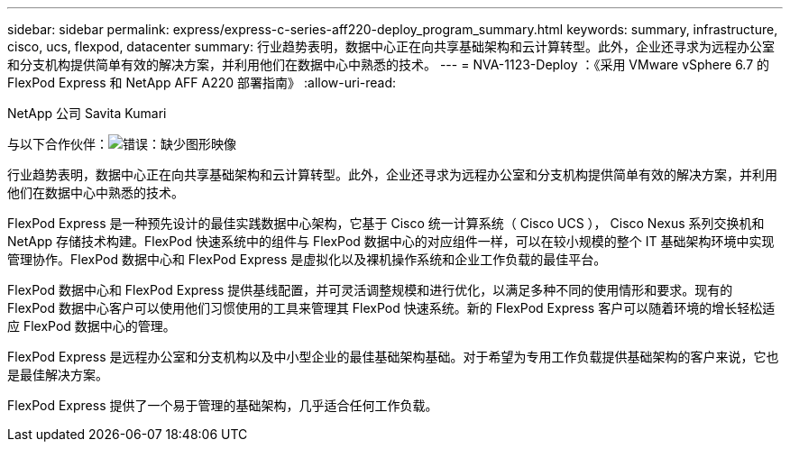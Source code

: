 ---
sidebar: sidebar 
permalink: express/express-c-series-aff220-deploy_program_summary.html 
keywords: summary, infrastructure, cisco, ucs, flexpod, datacenter 
summary: 行业趋势表明，数据中心正在向共享基础架构和云计算转型。此外，企业还寻求为远程办公室和分支机构提供简单有效的解决方案，并利用他们在数据中心中熟悉的技术。 
---
= NVA-1123-Deploy ：《采用 VMware vSphere 6.7 的 FlexPod Express 和 NetApp AFF A220 部署指南》
:allow-uri-read: 


NetApp 公司 Savita Kumari

与以下合作伙伴：image:cisco logo.png["错误：缺少图形映像"]

[role="lead"]
行业趋势表明，数据中心正在向共享基础架构和云计算转型。此外，企业还寻求为远程办公室和分支机构提供简单有效的解决方案，并利用他们在数据中心中熟悉的技术。

FlexPod Express 是一种预先设计的最佳实践数据中心架构，它基于 Cisco 统一计算系统（ Cisco UCS ）， Cisco Nexus 系列交换机和 NetApp 存储技术构建。FlexPod 快速系统中的组件与 FlexPod 数据中心的对应组件一样，可以在较小规模的整个 IT 基础架构环境中实现管理协作。FlexPod 数据中心和 FlexPod Express 是虚拟化以及裸机操作系统和企业工作负载的最佳平台。

FlexPod 数据中心和 FlexPod Express 提供基线配置，并可灵活调整规模和进行优化，以满足多种不同的使用情形和要求。现有的 FlexPod 数据中心客户可以使用他们习惯使用的工具来管理其 FlexPod 快速系统。新的 FlexPod Express 客户可以随着环境的增长轻松适应 FlexPod 数据中心的管理。

FlexPod Express 是远程办公室和分支机构以及中小型企业的最佳基础架构基础。对于希望为专用工作负载提供基础架构的客户来说，它也是最佳解决方案。

FlexPod Express 提供了一个易于管理的基础架构，几乎适合任何工作负载。
